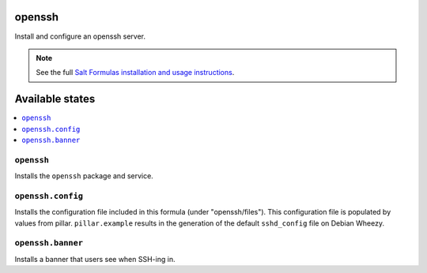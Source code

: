 openssh
=======
Install and configure an openssh server.

.. note::

    See the full `Salt Formulas installation and usage instructions
    <http://docs.saltstack.com/topics/conventions/formulas.html>`_.

Available states
================

.. contents::
    :local:

``openssh``
-----------

Installs the ``openssh`` package and service.

``openssh.config``
------------------

Installs the configuration file included in this formula
(under "openssh/files"). This configuration file is populated
by values from pillar. ``pillar.example`` results in the generation
of the default ``sshd_config`` file on Debian Wheezy.

``openssh.banner``
------------------

Installs a banner that users see when SSH-ing in.
